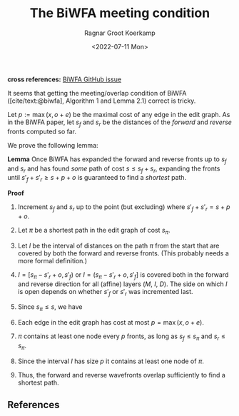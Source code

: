 #+title: The BiWFA meeting condition
#+HUGO_BASE_DIR: ../..
#+HUGO_TAGS: method pairwise-alignment diagonal-transition affine
#+HUGO_LEVEL_OFFSET: 1
#+BIBLIOGRAPHY: local-bib.bib
#+cite_export: csl ../../chicago-author-date.csl
#+OPTIONS: ^:{}
#+hugo_auto_set_lastmod: t
#+HUGO_SECTION: notes
#+date: <2022-07-11 Mon>
#+author: Ragnar Groot Koerkamp
#+hugo_front_matter_key_replace: author>authors
#+toc: headlines 3
*cross references:* [[https://github.com/smarco/BiWFA-paper/issues/8][BiWFA GitHub issue]]

It seems that getting the meeting/overlap condition of BiWFA
([cite/text:@biwfa], Algorithm 1 and Lemma 2.1) correct is tricky.

Let $p := \max(x, o+e)$ be the maximal cost of any edge in the edit graph.
As in the BiWFA paper, let $s_f$ and $s_r$ be the distances of the /forward/ and
/reverse/ fronts computed so far.

We prove the following lemma:

*Lemma*
Once BiWFA has expanded the forward and reverse fronts up to $s_f$ and $s_r$ and
has found /some/ path of cost $s \leq s_f + s_r$,
expanding the fronts until $s'_f + s'_r \geq s+p+o$ is guaranteed to find a
/shortest/ path.

*Proof*
1. Increment $s_f$ and $s_r$ up to the point (but excluding)
   where $s'_f + s'_r = s + p + o$.
2. Let $\pi$ be a shortest path in the edit graph of cost $s_\pi$.
3. Let $I$ be the interval of distances on the path $\pi$ from the start that are covered by both
   the forward and reverse fronts. (This probably needs a more formal
   definition.)
4. $I = [s_\pi -s'_r+o, s'_f)$ or $I = (s_\pi - s'_r+o, s'_f]$
   is covered both in the forward and reverse direction for all (affine) layers
   ($M$, $I$, $D$). The side on which $I$ is open depends on whether $s'_f$ or
   $s'_r$ was incremented last.
5. Since $s_\pi \leq s$, we have
   \begin{align}
   |I| &= s'_f - (s_\pi - s'_r + o)\\
       &= s'_f + s'_r - s_\pi - o \\
       &= s+p+o - s_\pi - o \\
       &= s-s_\pi +p \\
       &\geq p.
   \end{align}
6. Each edge in the edit graph has cost at most $p = \max(x, o+e)$.
7. $\pi$ contains at least one node every $p$ fronts, as long as $s_f \leq s_\pi$ and $s_r \leq s_\pi$.
8. Since the interval $I$ has size $p$ it contains at least one node of $\pi$.
9. Thus, the forward and reverse wavefronts overlap sufficiently to find a
   shortest path.

** References

#+print_bibliography:
